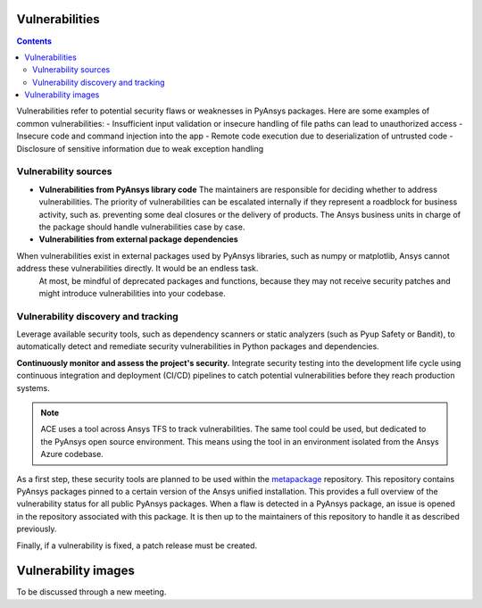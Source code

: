 Vulnerabilities
===============

.. contents::

Vulnerabilities refer to potential security flaws or weaknesses in PyAnsys packages.
Here are some examples of common vulnerabilities:
- Insufficient input validation or insecure handling of file paths can lead to unauthorized access
- Insecure code and command injection into the app
- Remote code execution due to deserialization of untrusted code
- Disclosure of sensitive information due to weak exception handling

Vulnerability sources
---------------------

- **Vulnerabilities from PyAnsys library code**
  The maintainers are responsible for deciding whether to address vulnerabilities.
  The priority of vulnerabilities can be escalated internally if
  they represent a roadblock for business activity, such as.
  preventing some deal closures or the delivery of products.
  The Ansys business units in charge of the package should handle
  vulnerabilities case by case.

- **Vulnerabilities from external package dependencies**
When vulnerabilities exist in external packages used by PyAnsys libraries, such as numpy or matplotlib, Ansys cannot address these vulnerabilities directly. It would be an endless task.
  At most, be mindful of deprecated packages and functions, because they may not receive
  security patches and might introduce vulnerabilities into your codebase.

Vulnerability discovery and tracking
-------------------------------------

Leverage available security tools, such as dependency scanners or static
analyzers (such as Pyup Safety or Bandit), to automatically detect and
remediate security vulnerabilities in Python packages and dependencies.

**Continuously monitor and assess the project's security.**
Integrate security testing into the development life cycle using
continuous integration and deployment (CI/CD) pipelines to catch
potential vulnerabilities before they reach production systems.

.. note::

   ACE uses a tool across Ansys TFS to track vulnerabilities.
   The same tool could be used, but dedicated to the PyAnsys open source environment.
   This means using the tool in an environment isolated from the Ansys Azure codebase.

As a first step, these security tools are planned to be used within the `metapackage`_ repository.
This repository contains PyAnsys packages pinned to a certain version of the Ansys unified installation.
This provides a full overview of the vulnerability status for all public PyAnsys packages.
When a flaw is detected in a PyAnsys package, an issue is opened in the repository associated with this package.
It is then up to the maintainers of this repository to handle it as described previously.

Finally, if a vulnerability is fixed, a patch release must be created.

Vulnerability images
====================

To be discussed through a new meeting.


.. _metapackage: https://github.com/pyansys/pyansys